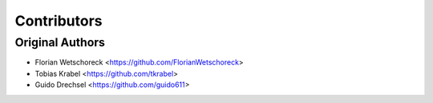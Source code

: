 ============
Contributors
============

Original Authors
===============

* Florian Wetschoreck <https://github.com/FlorianWetschoreck>
* Tobias Krabel <https://github.com/tkrabel>
* Guido Drechsel <https://github.com/guido611>
